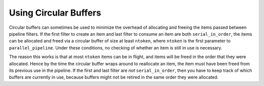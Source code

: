 .. _Using_Circular_Buffers:

Using Circular Buffers
======================


Circular buffers can sometimes be used to minimize the overhead of
allocating and freeing the items passed between pipeline filters. If the
first filter to create an item and last filter to consume an item are
both ``serial_in_order``, the items can be allocated and freed via a
circular buffer of size at least ``ntoken``, where ``ntoken`` is the
first parameter to ``parallel_pipeline``. Under these conditions, no
checking of whether an item is still in use is necessary.


The reason this works is that at most ``ntoken`` items can be in flight,
and items will be freed in the order that they were allocated. Hence by
the time the circular buffer wraps around to reallocate an item, the
item must have been freed from its previous use in the pipeline. If the
first and last filter are *not* ``serial_in_order``, then you have to
keep track of which buffers are currently in use, because buffers might
not be retired in the same order they were allocated.


